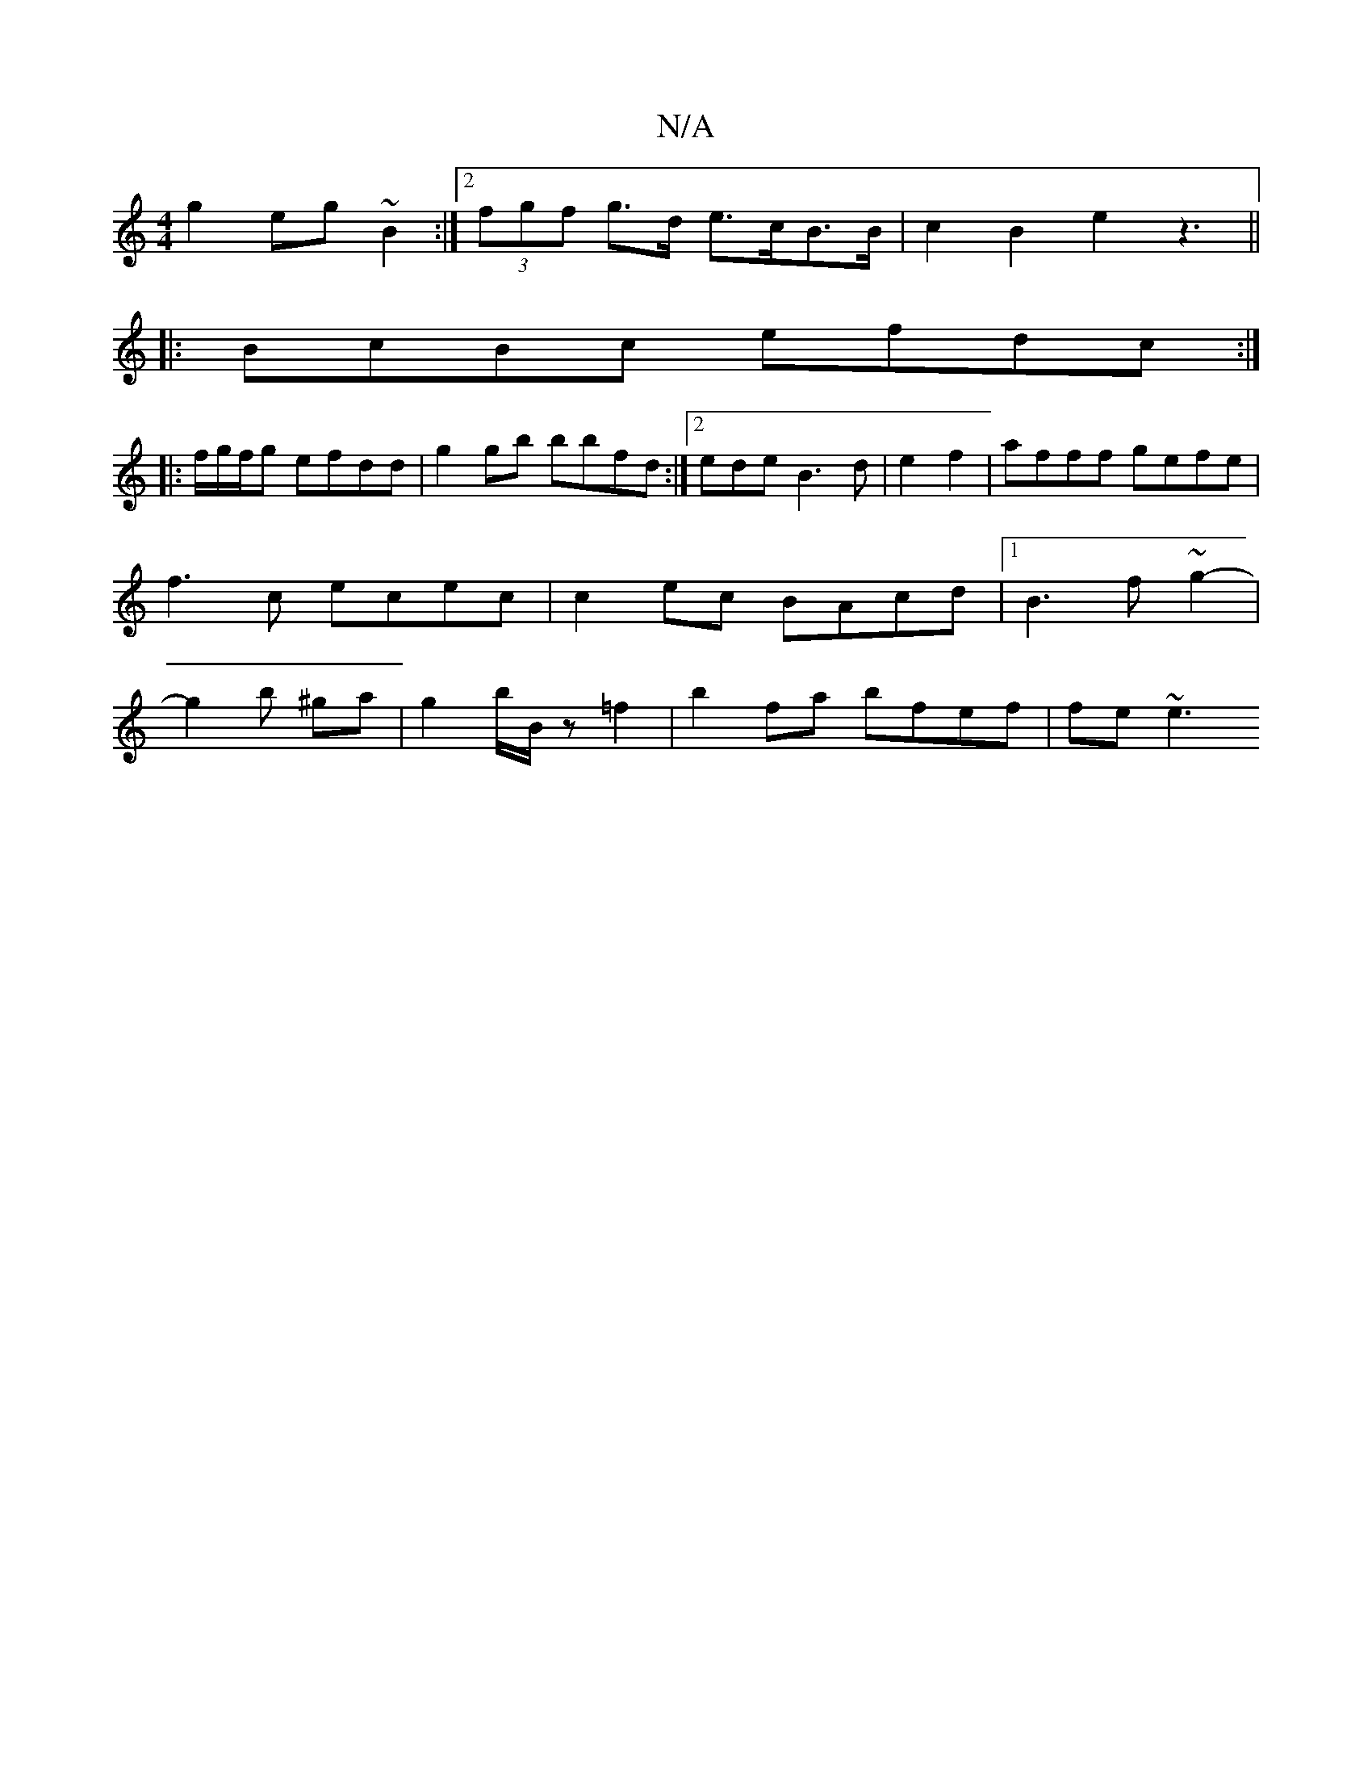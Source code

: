 X:1
T:N/A
M:4/4
R:N/A
K:Cmajor
g2eg~B2 :|2 (3fgf g>d e>cB>B | c2 B2 e2 z3||
|:BcBc efdc :|
|: f/g/f/g efdd|g2 gb bbfd:|2 ede B3d | e2 f2 | afff gefe | f3 c ecec | c2ec BAcd|1 B3 f ~g2- | g2b ^ga | g2 b/B/z =f2 | b2 fa bfef | fe ~e3
